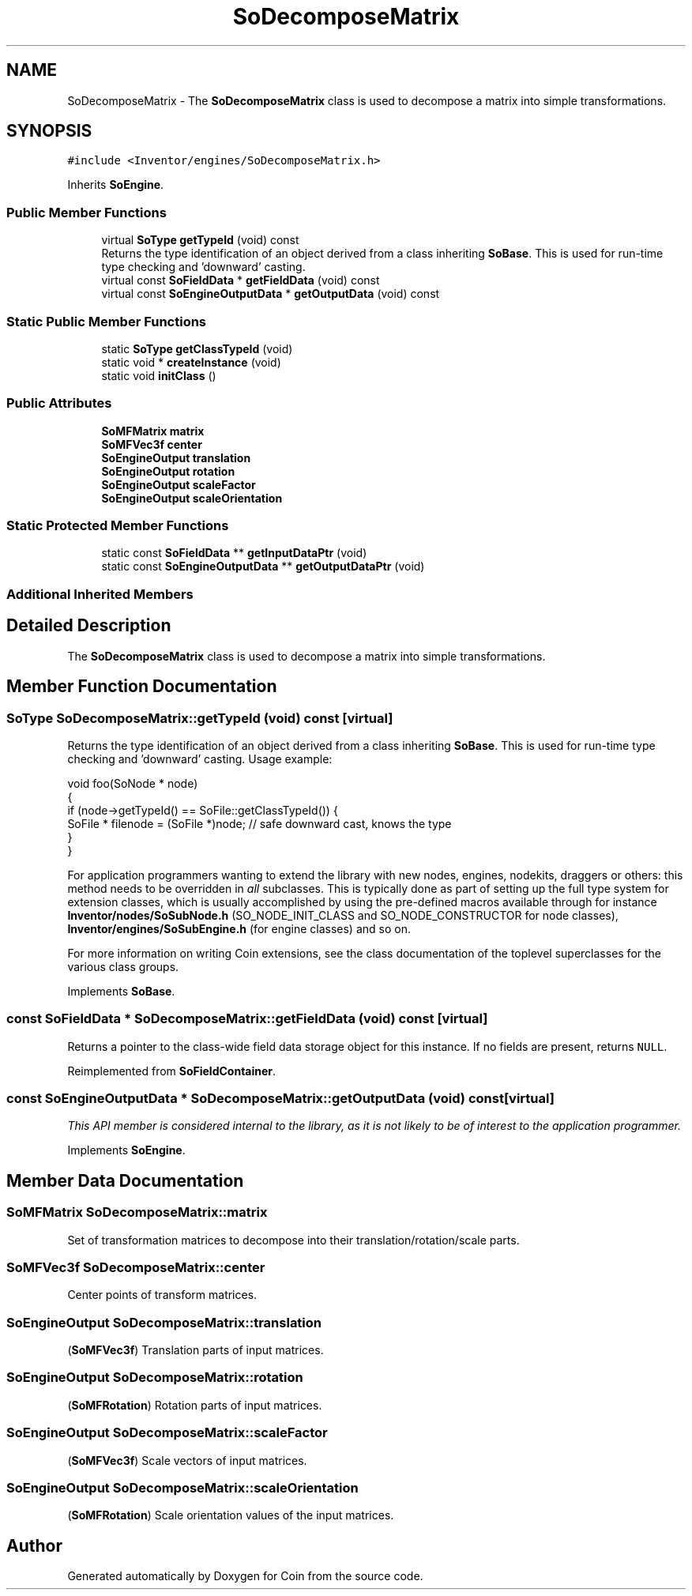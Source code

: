 .TH "SoDecomposeMatrix" 3 "Sun May 28 2017" "Version 4.0.0a" "Coin" \" -*- nroff -*-
.ad l
.nh
.SH NAME
SoDecomposeMatrix \- The \fBSoDecomposeMatrix\fP class is used to decompose a matrix into simple transformations\&.  

.SH SYNOPSIS
.br
.PP
.PP
\fC#include <Inventor/engines/SoDecomposeMatrix\&.h>\fP
.PP
Inherits \fBSoEngine\fP\&.
.SS "Public Member Functions"

.in +1c
.ti -1c
.RI "virtual \fBSoType\fP \fBgetTypeId\fP (void) const"
.br
.RI "Returns the type identification of an object derived from a class inheriting \fBSoBase\fP\&. This is used for run-time type checking and 'downward' casting\&. "
.ti -1c
.RI "virtual const \fBSoFieldData\fP * \fBgetFieldData\fP (void) const"
.br
.ti -1c
.RI "virtual const \fBSoEngineOutputData\fP * \fBgetOutputData\fP (void) const"
.br
.in -1c
.SS "Static Public Member Functions"

.in +1c
.ti -1c
.RI "static \fBSoType\fP \fBgetClassTypeId\fP (void)"
.br
.ti -1c
.RI "static void * \fBcreateInstance\fP (void)"
.br
.ti -1c
.RI "static void \fBinitClass\fP ()"
.br
.in -1c
.SS "Public Attributes"

.in +1c
.ti -1c
.RI "\fBSoMFMatrix\fP \fBmatrix\fP"
.br
.ti -1c
.RI "\fBSoMFVec3f\fP \fBcenter\fP"
.br
.ti -1c
.RI "\fBSoEngineOutput\fP \fBtranslation\fP"
.br
.ti -1c
.RI "\fBSoEngineOutput\fP \fBrotation\fP"
.br
.ti -1c
.RI "\fBSoEngineOutput\fP \fBscaleFactor\fP"
.br
.ti -1c
.RI "\fBSoEngineOutput\fP \fBscaleOrientation\fP"
.br
.in -1c
.SS "Static Protected Member Functions"

.in +1c
.ti -1c
.RI "static const \fBSoFieldData\fP ** \fBgetInputDataPtr\fP (void)"
.br
.ti -1c
.RI "static const \fBSoEngineOutputData\fP ** \fBgetOutputDataPtr\fP (void)"
.br
.in -1c
.SS "Additional Inherited Members"
.SH "Detailed Description"
.PP 
The \fBSoDecomposeMatrix\fP class is used to decompose a matrix into simple transformations\&. 
.SH "Member Function Documentation"
.PP 
.SS "\fBSoType\fP SoDecomposeMatrix::getTypeId (void) const\fC [virtual]\fP"

.PP
Returns the type identification of an object derived from a class inheriting \fBSoBase\fP\&. This is used for run-time type checking and 'downward' casting\&. Usage example:
.PP
.PP
.nf
void foo(SoNode * node)
{
  if (node->getTypeId() == SoFile::getClassTypeId()) {
    SoFile * filenode = (SoFile *)node;  // safe downward cast, knows the type
  }
}
.fi
.PP
.PP
For application programmers wanting to extend the library with new nodes, engines, nodekits, draggers or others: this method needs to be overridden in \fIall\fP subclasses\&. This is typically done as part of setting up the full type system for extension classes, which is usually accomplished by using the pre-defined macros available through for instance \fBInventor/nodes/SoSubNode\&.h\fP (SO_NODE_INIT_CLASS and SO_NODE_CONSTRUCTOR for node classes), \fBInventor/engines/SoSubEngine\&.h\fP (for engine classes) and so on\&.
.PP
For more information on writing Coin extensions, see the class documentation of the toplevel superclasses for the various class groups\&. 
.PP
Implements \fBSoBase\fP\&.
.SS "const \fBSoFieldData\fP * SoDecomposeMatrix::getFieldData (void) const\fC [virtual]\fP"
Returns a pointer to the class-wide field data storage object for this instance\&. If no fields are present, returns \fCNULL\fP\&. 
.PP
Reimplemented from \fBSoFieldContainer\fP\&.
.SS "const \fBSoEngineOutputData\fP * SoDecomposeMatrix::getOutputData (void) const\fC [virtual]\fP"
\fIThis API member is considered internal to the library, as it is not likely to be of interest to the application programmer\&.\fP 
.PP
Implements \fBSoEngine\fP\&.
.SH "Member Data Documentation"
.PP 
.SS "\fBSoMFMatrix\fP SoDecomposeMatrix::matrix"
Set of transformation matrices to decompose into their translation/rotation/scale parts\&. 
.SS "\fBSoMFVec3f\fP SoDecomposeMatrix::center"
Center points of transform matrices\&. 
.SS "\fBSoEngineOutput\fP SoDecomposeMatrix::translation"
(\fBSoMFVec3f\fP) Translation parts of input matrices\&. 
.SS "\fBSoEngineOutput\fP SoDecomposeMatrix::rotation"
(\fBSoMFRotation\fP) Rotation parts of input matrices\&. 
.SS "\fBSoEngineOutput\fP SoDecomposeMatrix::scaleFactor"
(\fBSoMFVec3f\fP) Scale vectors of input matrices\&. 
.SS "\fBSoEngineOutput\fP SoDecomposeMatrix::scaleOrientation"
(\fBSoMFRotation\fP) Scale orientation values of the input matrices\&. 

.SH "Author"
.PP 
Generated automatically by Doxygen for Coin from the source code\&.
